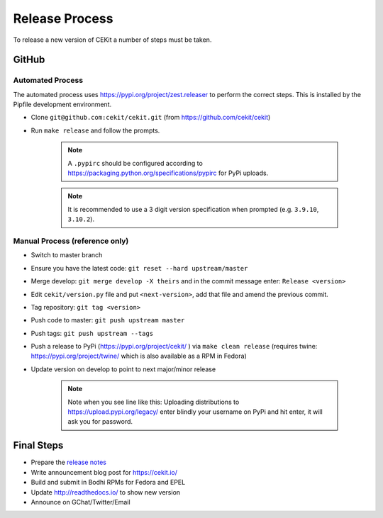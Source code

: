 Release Process
=========================

To release a new version of CEKit a number of steps must be taken.



GitHub
------------

Automated Process
^^^^^^^^^^^^^^^^^^

The automated process uses https://pypi.org/project/zest.releaser to perform the correct steps. This is installed by the Pipfile development environment.

* Clone ``git@github.com:cekit/cekit.git`` (from https://github.com/cekit/cekit)
* Run ``make release`` and follow the prompts.

    .. note:: A ``.pypirc`` should be configured according to https://packaging.python.org/specifications/pypirc for PyPi uploads.

    .. note:: It is recommended to use a 3 digit version specification when prompted (e.g. ``3.9.10``, ``3.10.2``).

Manual Process (reference only)
^^^^^^^^^^^^^^^^^^^^^^^^^^^^^^^^^^^^

* Switch to master branch
* Ensure you have the latest code: ``git reset --hard upstream/master``
* Merge develop: ``git merge develop -X theirs`` and in the commit message enter: ``Release <version>``
* Edit ``cekit/version.py`` file and put ``<next-version>``, add that file and amend the previous commit.
* Tag repository: ``git tag <version>``
* Push code to master: ``git push upstream master``
* Push tags: ``git push upstream --tags``
* Push a release to PyPi (https://pypi.org/project/cekit/ ) via ``make clean release`` (requires twine: https://pypi.org/project/twine/ which is also available as a RPM in Fedora)
* Update version on develop to point to next major/minor release

    .. note::
        Note when you see line like this: Uploading distributions to https://upload.pypi.org/legacy/ enter blindly your username on PyPi and hit enter, it will ask you for password.


Final Steps
-------------

* Prepare the `release notes <https://github.com/cekit/cekit/releases>`__
* Write announcement blog post for https://cekit.io/
* Build and submit in Bodhi RPMs for Fedora and EPEL
* Update http://readthedocs.io/ to show new version
* Announce on GChat/Twitter/Email
